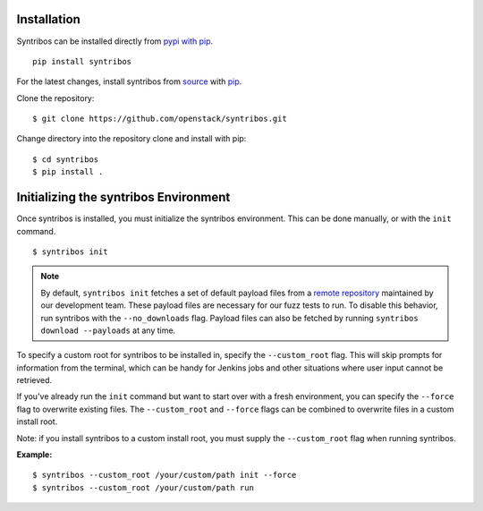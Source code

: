 ============
Installation
============

Syntribos can be installed directly from `pypi with pip <https://pypi.python.org/pypi/pip>`__.

::

   pip install syntribos

For the latest changes, install syntribos from `source <https://www.github.com/openstack/syntribos.git>`__
with `pip <https://pypi.python.org/pypi/pip>`__.

Clone the repository::

   $ git clone https://github.com/openstack/syntribos.git

Change directory into the repository clone and install with pip::

   $ cd syntribos
   $ pip install .

======================================
Initializing the syntribos Environment
======================================

Once syntribos is installed, you must initialize the syntribos environment.
This can be done manually, or with the ``init`` command.

::

    $ syntribos init

.. Note::
    By default, ``syntribos init`` fetches a set of default payload files
    from a `remote repository <https://github.com/openstack/syntribos-payloads>`_
    maintained by our development team. These payload files are necessary for
    our fuzz tests to run. To disable this behavior, run syntribos with the
    ``--no_downloads`` flag. Payload files can also be fetched by running
    ``syntribos download --payloads`` at any time.

To specify a custom root for syntribos to be installed in,
specify the ``--custom_root`` flag. This will skip
prompts for information from the terminal, which can be handy for
Jenkins jobs and other situations where user input cannot be retrieved.

If you've already run the ``init`` command but want to start over with a fresh
environment, you can specify the ``--force`` flag to overwrite existing files.
The ``--custom_root`` and ``--force`` flags can be combined to
overwrite files in a custom install root.

Note: if you install syntribos to a custom install root, you must supply the
``--custom_root`` flag when running syntribos.

**Example:**

::

    $ syntribos --custom_root /your/custom/path init --force
    $ syntribos --custom_root /your/custom/path run


